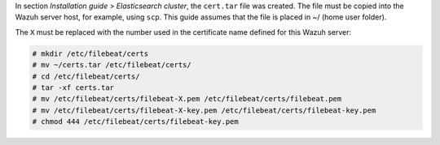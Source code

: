 .. Copyright (C) 2020 Wazuh, Inc.

In section *Installation guide > Elasticsearch cluster*, the ``cert.tar`` file was created. The file must be copied into the Wazuh server host, for example, using ``scp``. This guide assumes that the file is placed in ~/ (home user folder).

The ``X`` must be replaced with the number used in the certificate name defined for this Wazuh server:

.. code-block:: console

  # mkdir /etc/filebeat/certs
  # mv ~/certs.tar /etc/filebeat/certs/
  # cd /etc/filebeat/certs/
  # tar -xf certs.tar
  # mv /etc/filebeat/certs/filebeat-X.pem /etc/filebeat/certs/filebeat.pem
  # mv /etc/filebeat/certs/filebeat-X-key.pem /etc/filebeat/certs/filebeat-key.pem
  # chmod 444 /etc/filebeat/certs/filebeat-key.pem

.. End of copy_certificates_filebeat_wazuh_cluster.rst
